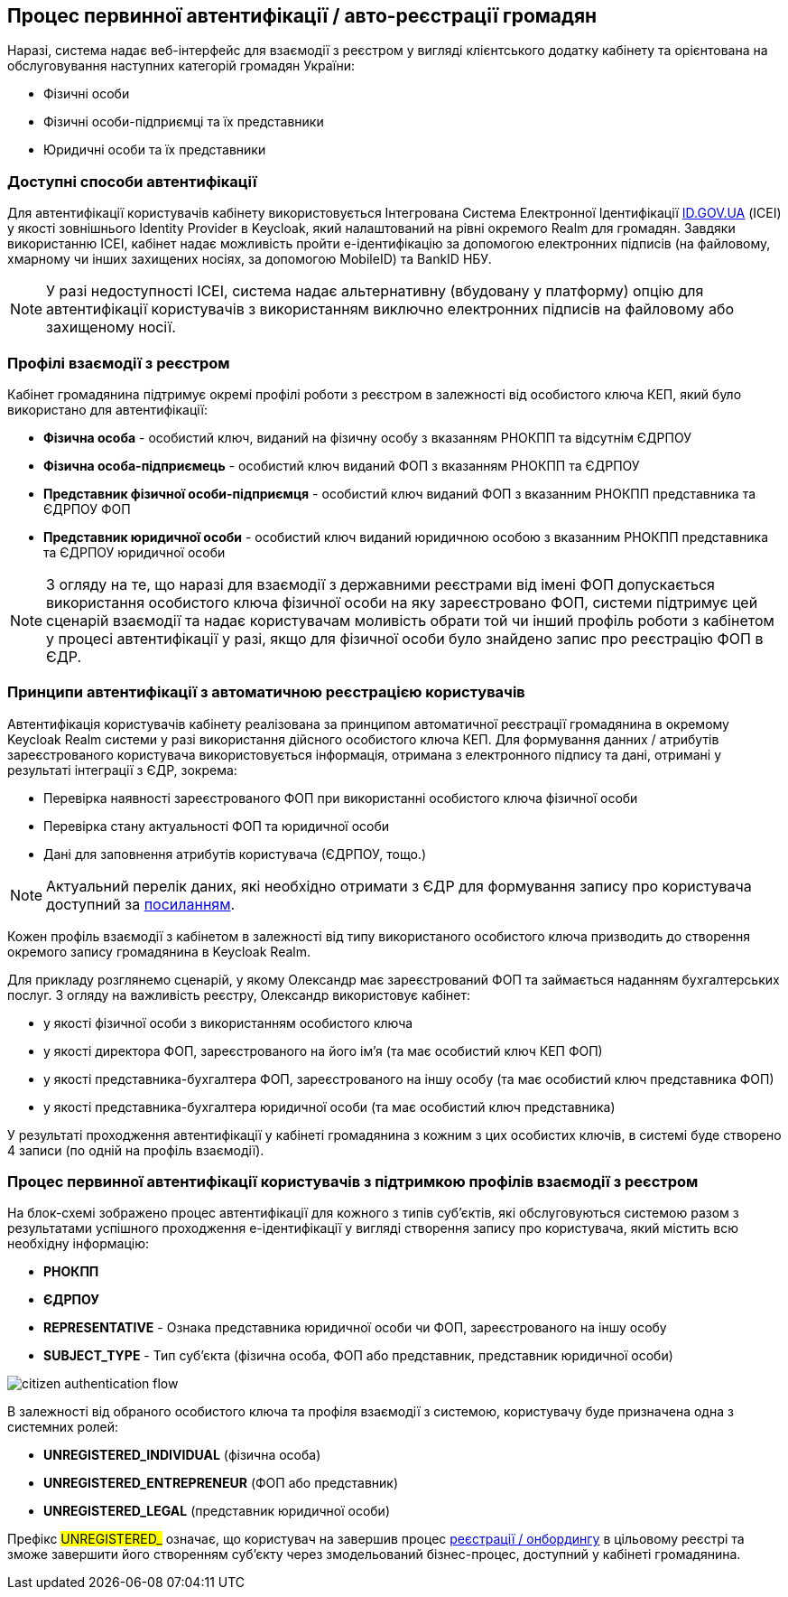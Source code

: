 == Процес первинної автентифікації / авто-реєстрації громадян

Наразі, система надає веб-інтерфейс для взаємодії з реєстром у вигляді клієнтського додатку кабінету та орієнтована на обслуговування наступних категорій громадян України:

- Фізичні особи
- Фізичні особи-підприємці та їх представники
- Юридичні особи та їх представники

=== Доступні способи автентифікації

Для автентифікації користувачів кабінету використовується Інтегрована Система Електронної Ідентифікації https://id.gov.ua/[ID.GOV.UA] (ІСЕІ) у якості зовнішнього Identity Provider в Keycloak, який налаштований на рівні окремого Realm для громадян. Завдяки використанню ІСЕІ, кабінет надає можливість пройти e-ідентифікацію за допомогою електронних підписів (на файловому, хмарному чи інших захищених носіях, за допомогою MobileID) та BankID НБУ.

[NOTE]
У разі недоступності ІСЕІ, система надає альтернативну (вбудовану у платформу) опцію для автентифікації користувачів з використанням виключно електронних підписів на файловому або захищеному носії.

=== Профілі взаємодії з реєстром

Кабінет громадянина підтримує окремі профілі роботи з реєстром в залежності від особистого ключа КЕП, який було використано для автентифікації:

- *Фізична особа* - особистий ключ, виданий на фізичну особу з вказанням РНОКПП та відсутнім ЄДРПОУ
- *Фізична особа-підприємець* - особистий ключ виданий ФОП з вказанням РНОКПП та ЄДРПОУ
- *Представник фізичної особи-підприємця* - особистий ключ виданий ФОП з вказанним РНОКПП представника та ЄДРПОУ ФОП
- *Представник юридичної особи* - особистий ключ виданий юридичною особою з вказанним РНОКПП представника та ЄДРПОУ юридичної особи

[NOTE]
З огляду на те, що наразі для взаємодії з державними реєстрами від імені ФОП допускається використання особистого ключа фізичної особи на яку зареєстровано ФОП, системи підтримує цей сценарій взаємодії та надає користувачам моливість обрати той чи інший профіль роботи з кабінетом у процесі автентифікації у разі, якщо для фізичної особи було знайдено запис про реєстрацію ФОП в ЄДР.

=== Принципи автентифікації з автоматичною реєстрацією користувачів

Автентифікація користувачів кабінету реалізована за принципом автоматичної реєстрації громадянина в окремому Keycloak Realm системи у разі використання дійсного особистого ключа КЕП. Для формування данних / атрибутів зареєстрованого користувача використовується інформація, отримана з електронного підпису та дані, отримані у результаті інтеграції з ЄДР, зокрема:

- Перевірка наявності зареєстрованого ФОП при використанні особистого ключа фізичної особи
- Перевірка стану актуальності ФОП та юридичної особи
- Дані для заповнення атрибутів користувача (ЄДРПОУ, тощо.)

[NOTE]
Актуальний перелік даних, які необхідно отримати з ЄДР для формування запису про користувача доступний за https://kb.epam.com/pages/viewpage.action?pageId=1389980089[посиланням].

Кожен профіль взаємодії з кабінетом в залежності від типу використаного особистого ключа призводить до створення окремого запису громадянина в Keycloak Realm.

Для прикладу розглянемо сценарій, у якому Олександр має зареєстрований ФОП та займається наданням бухгалтерських послуг. З огляду на важливість реєстру, Олександр використовує кабінет:

- у якості фізичної особи з використанням особистого ключа
- у якості директора ФОП, зареєстрованого на його ім'я (та має особистий ключ КЕП ФОП)
- у якості представника-бухгалтера ФОП, зареєстрованого на іншу особу (та має особистий ключ представника ФОП)
- у якості представника-бухгалтера юридичної особи (та має особистий ключ представника)

У результаті проходження автентифікації у кабінеті громадянина з кожним з цих особистих ключів, в системі буде створено 4 записи (по одній на профіль взаємодії).

=== Процес первинної автентифікації користувачів з підтримкою профілів взаємодії з реєстром

На блок-схемі зображено процес автентифікації для кожного з типів суб'єктів, які обслуговуються системою разом з результатами успішного проходження e-ідентифікації у вигляді створення запису про користувача, який містить всю необхідну інформацію:

- *РНОКПП*
- *ЄДРПОУ*
- *REPRESENTATIVE* - Ознака представника юридичної особи чи ФОП, зареєстрованого на іншу особу
- *SUBJECT_TYPE* - Тип суб'єкта (фізична особа, ФОП або представник, представник юридичної особи)

image::lowcode/citizen-authentication-flow.svg[]

В залежності від обраного особистого ключа та профіля взаємодії з системою, користувачу буде призначена одна з системних ролей:

- *UNREGISTERED_INDIVIDUAL* (фізична особа)
- *UNREGISTERED_ENTREPRENEUR* (ФОП або представник)
- *UNREGISTERED_LEGAL* (представник юридичної особи)

Префікс #UNREGISTERED_# означає, що користувач на завершив процес xref:lowcode/citizen-onboarding.adoc[реєстрації / онбордингу] в цільовому реєстрі та зможе завершити його створенням суб'єкту через змодельований бізнес-процес, доступний у кабінеті громадянина.